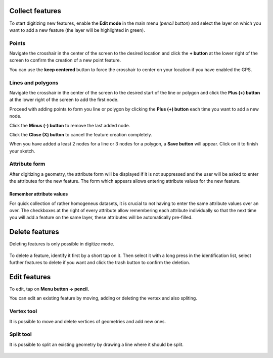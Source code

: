 Collect features
================

To start digitizing new features, enable the **Edit mode** in the main menu (*pencil button*) and select the layer on which you want to add a new feature (the layer will be highlighted in green).

.. container:: clearer text-left

  .. figure:: ../images/collect_features.webp
     :width: 300px
     :alt: collect_features

Points
------

Navigate the crosshair in the center of the screen to the desired location and
click the **+ button** at the lower right of the screen to confirm the creation of a
new point feature. 

You can use the **keep centered** button to force the crosshair to center on your location if you have enabled the GPS.


Lines and polygons
------------------

Navigate the crosshair in the center of the screen to the desired start of the line or polygon and click the **Plus (+) button** at the lower right of the screen to add the first node.

Proceed with adding points to form you line or polygon by clicking the **Plus (+) button** each time you want to add a new node.

Click the **Minus (-) button** to remove the last added node.

Click the **Close (X) button** to cancel the feature creation completely.

When you have added a least 2 nodes for a line or 3 nodes for a polygon, a **Save button** will appear. Click on it to finish your sketch.

Attribute form
--------------

After digitizing a geometry, the attribute form will be displayed if it is not suppressed
and the user will be asked to enter the attributes for the new feature.
The form which appears allows entering attribute values for the new feature. 

Remember attribute values
^^^^^^^^^^^^^^^^^^^^^^^^^^^^^^^^^^^^^^
For quick collection of rather homogeneus datasets, it is crucial to not having to enter the same attribute values over an over.
The checkboxes at the right of every attribute allow remembering each attribute individually so that the next time you will add a feature on the same layer, these attributes will be automatically pre-filled.

.. container::

  .. vimeo:: 526919606

Delete features
===============

Deleting features is only possible in digitize mode.

.. container:: clearer text-left

  .. figure:: ../images/delete_features.webp
     :width: 300px
     :alt: delete_features


To delete a feature, identify it first by a short tap on it. Then select it with a long press
in the identification list, select further features to delete if you want and click the
trash button to confirm the deletion.

Edit features
=============

To edit, tap on **Menu button -> pencil.**

You can edit an existing feature by moving, adding or deleting the vertex and also spliting. 

Vertex tool
-----------

It is possible to move and delete vertices of geometries and add new ones.

.. container:: clearer text-left

  .. figure:: ../images/edit_geom_feature.gif 
     :width: 300px
     :alt: edit_geom_feature

Split tool
----------

It is possible to split an existing geometry by drawing a line where it should be split.

.. container:: clearer text-left 

  .. figure:: ../images/split_geom_feature.webp
     :width: 300px
     :alt: split_geom_feature
